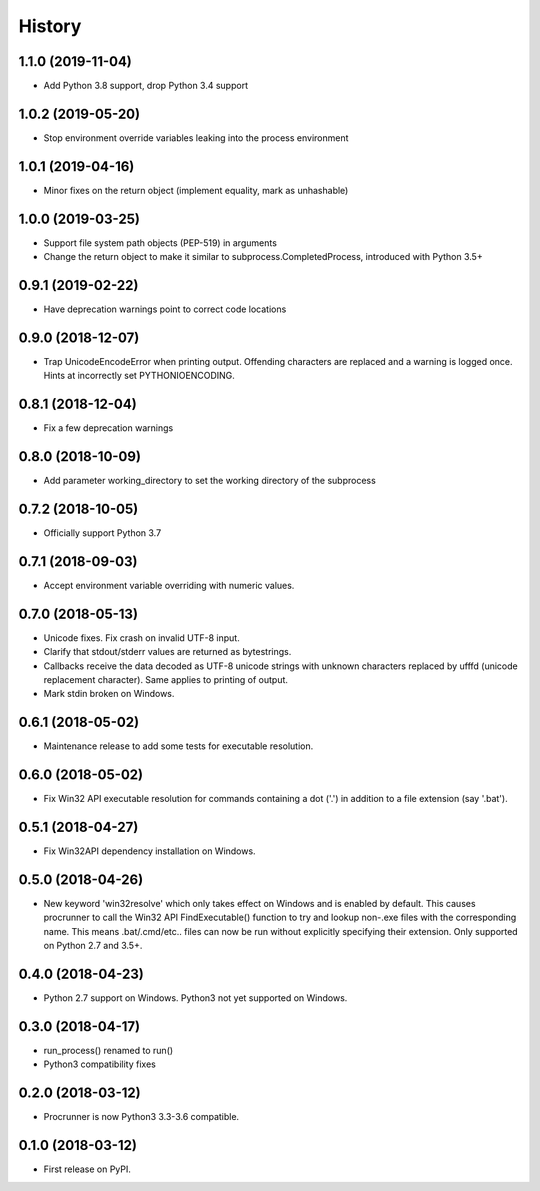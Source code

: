 =======
History
=======

1.1.0 (2019-11-04)
------------------

* Add Python 3.8 support, drop Python 3.4 support

1.0.2 (2019-05-20)
------------------

* Stop environment override variables leaking into the process environment

1.0.1 (2019-04-16)
------------------

* Minor fixes on the return object (implement equality,
  mark as unhashable)

1.0.0 (2019-03-25)
------------------

* Support file system path objects (PEP-519) in arguments
* Change the return object to make it similar to
  subprocess.CompletedProcess, introduced with Python 3.5+

0.9.1 (2019-02-22)
------------------

* Have deprecation warnings point to correct code locations

0.9.0 (2018-12-07)
------------------

* Trap UnicodeEncodeError when printing output. Offending characters
  are replaced and a warning is logged once. Hints at incorrectly set
  PYTHONIOENCODING.

0.8.1 (2018-12-04)
------------------

* Fix a few deprecation warnings

0.8.0 (2018-10-09)
------------------

* Add parameter working_directory to set the working directory
  of the subprocess

0.7.2 (2018-10-05)
------------------

* Officially support Python 3.7

0.7.1 (2018-09-03)
------------------

* Accept environment variable overriding with numeric values.

0.7.0 (2018-05-13)
------------------

* Unicode fixes. Fix crash on invalid UTF-8 input.
* Clarify that stdout/stderr values are returned as bytestrings.
* Callbacks receive the data decoded as UTF-8 unicode strings
  with unknown characters replaced by \ufffd (unicode replacement
  character). Same applies to printing of output.
* Mark stdin broken on Windows.

0.6.1 (2018-05-02)
------------------

* Maintenance release to add some tests for executable resolution.

0.6.0 (2018-05-02)
------------------

* Fix Win32 API executable resolution for commands containing a dot ('.') in
  addition to a file extension (say '.bat').

0.5.1 (2018-04-27)
------------------

* Fix Win32API dependency installation on Windows.

0.5.0 (2018-04-26)
------------------

* New keyword 'win32resolve' which only takes effect on Windows and is enabled
  by default. This causes procrunner to call the Win32 API FindExecutable()
  function to try and lookup non-.exe files with the corresponding name. This
  means .bat/.cmd/etc.. files can now be run without explicitly specifying
  their extension. Only supported on Python 2.7 and 3.5+.

0.4.0 (2018-04-23)
------------------

* Python 2.7 support on Windows. Python3 not yet supported on Windows.

0.3.0 (2018-04-17)
------------------

* run_process() renamed to run()
* Python3 compatibility fixes

0.2.0 (2018-03-12)
------------------

* Procrunner is now Python3 3.3-3.6 compatible.

0.1.0 (2018-03-12)
------------------

* First release on PyPI.
